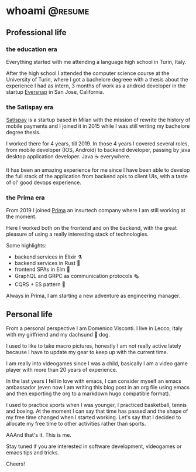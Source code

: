 #+hugo_base_dir: ../
#+author: visd0m

* whoami                                                            :@resume:
:PROPERTIES:
:EXPORT_FILE_NAME: whoami
:END:

** Professional life

*** the education era

Everything started with me attending a language high school in Turin, Italy.

After the high school I attended the computer science course at the University of Turin, where I got a bachelore degreee with a thesis about the experience I had as intern, 3 months of work as a android developer in the startup [[https://www.eversnapapp.com/][Eversnap]] in San Jose, California.

*** the Satispay era

[[https://www.satispay.com/en-it/][Satispay]] is a startup based in Milan with the mission of rewrite the history of mobile payments and I joined it in 2015 while I was still writing my bachelore degree thesis.

I worked there for 4 years, till 2019.
In those 4 years I covered several roles, from mobile developer (IOS, Android) to backend developer, passing by java desktop application developer.
Java ☕ everywhere.

It has been an amazing experience for me since I have been able to develop the full stack of the application from backend apis to client UIs, with a taste of ol' good devops experience.

*** the Prima era

From 2019 I joined [[https://www.prima.it/][Prima]] an insurtech company where I am still working at the moment.

Here I worked both on the frontend and on the backend, with the great pleasure of using a really interesting stack of technologies.

Some highlights:
- backend services in Elixir ⚗️
- backend services in Rust 🦀
- frontend SPAs in Elm 🌳
- GraphQL and GRPC as communication protocols 🗞️
- CQRS + ES pattern 📃

Always in Prima, I am starting a new adventure as engineering manager.

** Personal life

From a personal perspective I am Domenico Visconti.
I live in Lecco, Italy with my girlfriend and my dachsund 🌭 dog. 
[[file:woody.jpg]]

I used to like to take macro pictures, honestly I am not really active lately because I have to update my gear to keep up with the current time.

I am really into videogames since I was a child, basically I am a video game player with more than 20 years of experience.

In the last years I fell in love with emacs, I can consider myself an emacs ambassador (even now I am writing this blog post in an org file using emacs and then exporting the org to a markdown hugo compatible format).

I used to practice sports when I was younger, I practiced basketball, tennis and boxing.
At the moment I can say that time has passed and the shape of my free time changed when I started working.
Let's say that I decided to allocate my free time to other activities rather than sports.

AAAnd that's it. This is me.

Stay tuned if you are interested in software development, videogames or emacs tips and tricks.

Cheers!
